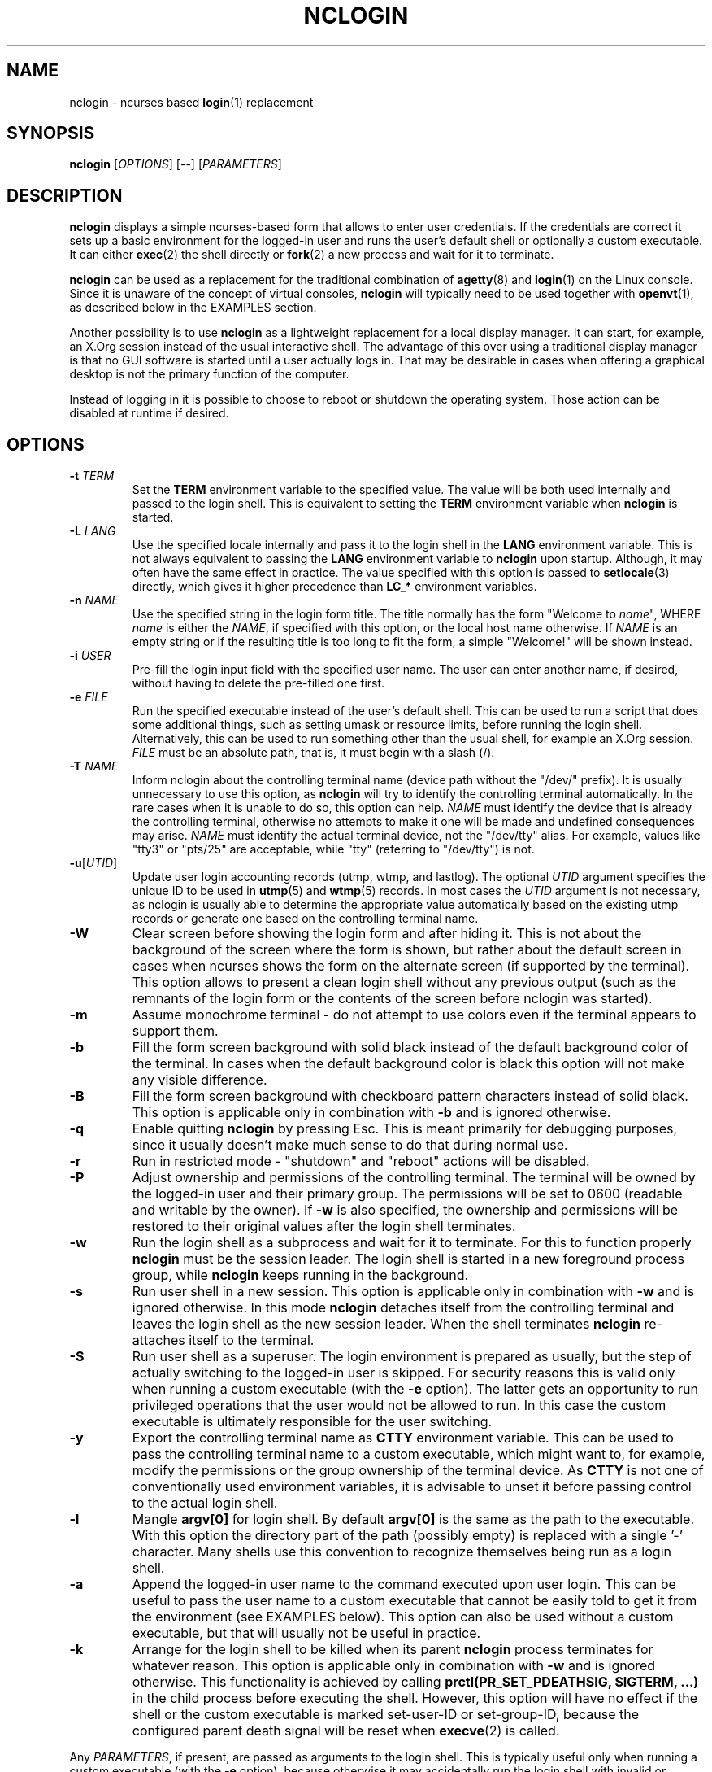 .\" nclogin.1
.\"****************************************************************************"
.\" Copyright 2015 Sergei Zhirikov <sfzhi@yahoo.com>                           "
.\" This file is a part of "nclogin" (http://github.com/sfzhi/nclogin).        "
.\" It is available under GPLv3 (http://www.gnu.org/licenses/gpl-3.0.txt).     "
.\"============================================================================"
.de OX
\fB\\$1\fP \fI\\$2\fP
..
.TH NCLOGIN "1" "May 2015" "nclogin-1.0" "System Utilities"
.SH NAME
nclogin \- ncurses based \fBlogin\fP(1) replacement
.SH SYNOPSIS
.EX
\fBnclogin\fP [\fIOPTIONS\fP] [\-\-] [\fIPARAMETERS\fP]
.EE
.SH DESCRIPTION
\fBnclogin\fP displays a simple ncurses-based form
that allows to enter user credentials.
If the credentials are correct
it sets up a basic environment for the logged-in user
and runs the user's default shell or optionally a custom executable.
It can either \fBexec\fP(2) the shell directly
or \fBfork\fP(2) a new process and wait for it to terminate.
.PP
\fBnclogin\fP can be used as a replacement for the traditional combination
of \fBagetty\fP(8) and \fBlogin\fP(1) on the Linux console.
Since it is unaware of the concept of virtual consoles,
\fBnclogin\fP will typically need to be used together with \fBopenvt\fP(1),
as described below in the EXAMPLES section.
.PP
Another possibility is to use \fBnclogin\fP
as a lightweight replacement for a local display manager.
It can start, for example, an X.Org session
instead of the usual interactive shell.
The advantage of this over using a traditional display manager
is that no GUI software is started until a user actually logs in.
That may be desirable in cases when offering a graphical desktop
is not the primary function of the computer.
.PP
Instead of logging in it is possible to choose
to reboot or shutdown the operating system.
Those action can be disabled at runtime if desired.
.SH OPTIONS
.TP
.OX \-t TERM
Set the \fBTERM\fP environment variable to the specified value.
The value will be both used internally and passed to the login shell.
This is equivalent to setting the \fBTERM\fP environment variable
when \fBnclogin\fP is started.
.TP
.OX \-L LANG
Use the specified locale internally
and pass it to the login shell in the \fBLANG\fP environment variable.
This is not always equivalent to passing the \fBLANG\fP environment variable
to \fBnclogin\fP upon startup.
Although, it may often have the same effect in practice.
The value specified with this option is passed to \fBsetlocale\fP(3) directly,
which gives it higher precedence than \fBLC_*\fP environment variables.
.TP
.OX \-n NAME
Use the specified string in the login form title.
The title normally has the form "Welcome to \fIname\fP",
WHERE \fIname\fP is either the \fINAME\fP, if specified with this option,
or the local host name otherwise.
If \fINAME\fP is an empty string
or if the resulting title is too long to fit the form,
a simple "Welcome!" will be shown instead.
.TP
.OX \-i USER
Pre-fill the login input field with the specified user name.
The user can enter another name, if desired,
without having to delete the pre-filled one first.
.TP
.OX \-e FILE
Run the specified executable instead of the user's default shell.
This can be used to run a script that does some additional things,
such as setting umask or resource limits,
before running the login shell.
Alternatively, this can be used to run something other than the usual shell,
for example an X.Org session.
\fIFILE\fP must be an absolute path, that is, it must begin with a slash (/).
.TP
.OX \-T NAME
Inform nclogin about the controlling terminal name
(device path without the "/dev/" prefix).
It is usually unnecessary to use this option,
as \fBnclogin\fP will try to identify the controlling terminal automatically.
In the rare cases when it is unable to do so, this option can help.
\fINAME\fP must identify the device that is already the controlling terminal,
otherwise no attempts to make it one will be made
and undefined consequences may arise.
\fINAME\fP must identify the actual terminal device, not the "/dev/tty" alias.
For example, values like "tty3" or "pts/25" are acceptable,
while "tty" (referring to "/dev/tty") is not.
.TP
\fB\-u\fP[\fIUTID\fP]
Update user login accounting records (utmp, wtmp, and lastlog).
The optional \fIUTID\fP argument specifies the unique ID
to be used in \fButmp\fP(5) and \fBwtmp\fP(5) records.
In most cases the \fIUTID\fP argument is not necessary,
as nclogin is usually able to determine the appropriate value automatically
based on the existing utmp records
or generate one based on the controlling terminal name.
.TP
.B \-W
Clear screen before showing the login form and after hiding it.
This is not about the background of the screen where the form is shown,
but rather about the default screen
in cases when ncurses shows the form on the alternate screen
(if supported by the terminal).
This option allows to present a clean login shell without any previous output
(such as the remnants of the login form
or the contents of the screen before nclogin was started).
.TP
.B \-m
Assume monochrome terminal \-
do not attempt to use colors even if the terminal appears to support them.
.TP
.B \-b
Fill the form screen background with solid black
instead of the default background color of the terminal.
In cases when the default background color is black
this option will not make any visible difference.
.TP
.B \-B
Fill the form screen background with checkboard pattern characters
instead of solid black.
This option is applicable only in combination with \fB\-b\fP
and is ignored otherwise.
.TP
.B \-q
Enable quitting \fBnclogin\fP by pressing Esc.
This is meant primarily for debugging purposes,
since it usually doesn't make much sense to do that during normal use.
.TP
.B \-r
Run in restricted mode \- "shutdown" and "reboot" actions will be disabled.
.TP
.B \-P
Adjust ownership and permissions of the controlling terminal.
The terminal will be owned by the logged-in user and their primary group.
The permissions will be set to 0600 (readable and writable by the owner).
If \fB\-w\fP is also specified, the ownership and permissions will be restored
to their original values after the login shell terminates.
.TP
.B \-w
Run the login shell as a subprocess and wait for it to terminate.
For this to function properly \fBnclogin\fP must be the session leader.
The login shell is started in a new foreground process group,
while \fBnclogin\fP keeps running in the background.
.TP
.B \-s
Run user shell in a new session.
This option is applicable only in combination with \fB\-w\fP
and is ignored otherwise.
In this mode \fBnclogin\fP detaches itself from the controlling terminal
and leaves the login shell as the new session leader.
When the shell terminates \fBnclogin\fP re-attaches itself to the terminal.
.TP
.B \-S
Run user shell as a superuser.
The login environment is prepared as usually,
but the step of actually switching to the logged-in user is skipped.
For security reasons this is valid only when running a custom executable
(with the \fB\-e\fP option).
The latter gets an opportunity to run privileged operations that the
user would not be allowed to run.
In this case the custom executable is ultimately responsible
for the user switching.
.TP
.B \-y
Export the controlling terminal name as \fBCTTY\fP environment variable.
This can be used to pass the controlling terminal name to a custom executable,
which might want to, for example,
modify the permissions or the group ownership of the terminal device.
As \fBCTTY\fP is not one of conventionally used environment variables,
it is advisable to unset it before passing control to the actual login shell.
.TP
.B \-l
Mangle \fBargv[0]\fP for login shell.
By default \fBargv[0]\fP is the same as the path to the executable.
With this option the directory part of the path (possibly empty)
is replaced with a single '\-' character.
Many shells use this convention to recognize themselves being run
as a login shell.
.TP
.B \-a
Append the logged-in user name to the command executed upon user login.
This can be useful to pass the user name to a custom executable
that cannot be easily told to get it from the environment
(see EXAMPLES below).
This option can also be used without a custom executable,
but that will usually not be useful in practice.
.TP
.B \-k
Arrange for the login shell to be killed when its parent \fBnclogin\fP process
terminates for whatever reason.
This option is applicable only in combination with \fB\-w\fP
and is ignored otherwise.
This functionality is achieved by calling
\fBprctl(PR_SET_PDEATHSIG, SIGTERM, ...)\fP
in the child process before executing the shell.
However, this option will have no effect
if the shell or the custom executable is marked set-user-ID or set-group-ID,
because the configured parent death signal will be reset
when \fBexecve\fP(2) is called.
.PP
Any \fIPARAMETERS\fP, if present, are passed as arguments to the login shell.
This is typically useful only when running a custom executable
(with the \fB\-e\fP option),
because otherwise it may accidentally run the login shell
with invalid or undesired parameters,
as different users may have different default shells
that give the same parameters different meaning.
If the \fB\-a\fP option is also present
the user name will be appended to the command after the \fIPARAMETERS\fP.
.SH ENVIRONMENT
The login shell or the custom executable specified with the \fB\-e\fP
option does not automatically inherit the environment variables
passed to \fBnclogin\fP.
It is started with a clean environment containing the following
(and only these) variables:
.TP
.B CTTY
\- the name of the controlling terminal.
It is set only when the \fB\-y\fP option is specified.
.TP
.B HOME
\- the home directory of the logged-in user.
.TP
.B LANG
\- the default locale.
It is set only if specified with the \fB\-L\fP option.
The value of \fBLANG\fP inherited by \fBnclogin\fP from its parent
is not passed to the login shell.
.TP
.B PATH
\- the initial executable search path.
This is "/usr/bin:/bin:/usr/sbin:/sbin" for the superuser (uid = 0)
and "/usr/bin:/bin" for unprivileged users.
.TP
.B SHELL
\- the default shell of the logged-in user.
When using the \fB\-e\fP option the custom executable
can use the value of this variable to run the actual shell.
.TP
.B TERM
\- the terminal type.
The value of this variable is either inherited by \fBnclogin\fP
from its parent process or specified with the \fB\-t\fP option.
.TP
\fBUSER\fP, \fBLOGNAME\fP
\- these two variables contain the same value \-
the name of the authenticated user.
When using the \fB\-S\fP option this is the user that the login shell
should ultimately end up running as.
.SH EXAMPLES
A typical command to put into \fBinittab\fP(5) instead of \fBagetty\fP(8)
to run \fBnclogin\fP on the virtual console number \fIN\fP:
.PP
.EX
.RS
/bin/openvt \-c \fIN\fP \-e \-\- /usr/sbin/nclogin \-t linux \-L en_US.UTF\-8 \
\-Wu
.RE
.EE
.PP
The same when expecting the user "\fBuser\fP" to likely be the one to login:
.PP
.EX
.RS
/bin/openvt \-c \fIN\fP \-e \-\- /usr/sbin/nclogin \-t linux \-L en_US.UTF\-8 \
\-Wu \-i user
.RE
.EE
.PP
Delegate user environment intialization to \fBlogin\fP(1),
which can do a bit more than \fBnclogin\fP itself:
.EX
.RS
.PP
/bin/openvt \-c \fIN\fP \-e \-\- /usr/sbin/nclogin \-t linux \-L en_US.UTF\-8 \
\-WSae /bin/login \-\- \-p \-f
.RE
.EE
.PP
Run \fBnclogin\fP inside \fBfbterm\fP(1),
so that different users can login in different \fBfbterm\fP windows:
.EX
.RS
.PP
/bin/openvt \-c \fIN\fP \-e \-\- /usr/bin/fbterm \-\- /usr/sbin/nclogin \
\-L en_US.UTF\-8 \-Wrl
.RE
.EE
.PP
Run \fBfbterm\fP(1) from \fBnclogin\fP,
so that the whole \fBfbterm\fP instance belongs to the same user:
.EX
.RS
.PP
/bin/openvt \-c \fIN\fP \-e \-\- /usr/sbin/nclogin \-t linux \-L en_US.UTF\-8 \
\-u \-e /bin/sh \-\- \-lc 'exec /usr/bin/fbterm'
.RE
.EE
.PP
With the previous command \fBfbterm\fP(1) may complain that it
"can't change kernel keymap table".
If, for whatever reason, the \fBfbterm\fP executable
cannot be made set-user-ID "root",
as its manpage suggests,
the following workaround can help
(but beware that \fBfbterm\fP keeps running as the superuser in this case):
.EX
.RS
.PP
/bin/openvt \-c \fIN\fP \-e \-\- /usr/sbin/nclogin \-t linux \-L en_US.UTF\-8 \
\-u \-Sae /usr/bin/fbterm \-\- \-\- /bin/su \-l
.RE
.EE
.PP
Another way to achieve almost the same as in the previous example
is to use \fBlogin\fP(1) instead of \fBsu\fP(1):
.EX
.RS
.PP
/bin/openvt \-c \fIN\fP \-e \-\- /usr/sbin/nclogin \-t linux \-L en_US.UTF\-8 \
\-u \-Sae /usr/bin/fbterm \-\- \-\- /bin/login \-p \-f
.RE
.EE
.PP
\fBnclxorg\fP \- a small script that comes with \fBnclogin\fP \-
can be used to arrange for \fBnclogin\fP to start an X.Org session:
.EX
.RS
.PP
/bin/openvt \-c \fIN\fP \-e \-\- /usr/sbin/nclogin \-t linux \-L en_US.UTF\-8 \
\-Wu \-Sye /usr/sbin/nclxorg :0
.RE
.EE
.PP
N.B.:
When trying out a command involving \fBopenvt\fP(1) in an interactive shell
the command needs to be prepended with \fBsetsid\fP(1),
otherwise \fBopenvt\fP will likely fail,
because it expects to be the session leader.
.PP
Of course, \fBnclogin\fP can also be run directly, without \fBopenvt\fP,
although, that is usually not very useful in practice.
.SH CAVEATS
The login credentials are verified against the local \fBshadow\fP(5) database.
Other authentication backends or APIs, such as Linux-PAM, are not supported.
.PP
The "Shutdown" and "Reboot" actions are implemented by executing
"/sbin/poweroff" or "/sbin/reboot" respectively.
The commands are hard-coded and cannot be changed at runtime.
.PP
When using the \fB\-e\fP option in combination with \fB\-S\fP
and a shell script as the custom executable, the script will often want
to use \fBsu\fP(1) to switch to the logged-in user in the end.
Some versions of \fBsu\fP will relinquish the controlling terminal
if run with a custom command (the \fB\-c\fP option).
If the \fBsu\fP process was started as the session leader
(which will usually be the case when \fBnclogin\fP is used on the Linux console
as an \fBagetty\fP(1) replacement)
that will lead to the terminal losing the session leader,
so all the processes in the session, including \fBsu\fP itself,
will receive the SIGHUP signal.
\fBsu\fP will effectively be committing suicide,
which can be tricky to diagnose,
as it is not accompanied with any error messages.
One possible solution to this problem
is to make sure SIGHUP is ignored by \fBsu\fP.
That can be achieved, for example, by using \fBnohup\fP(1).
Of course, the command executed by \fBsu\fP
will still run without a controlling terminal.
.PP
When using \fBinittab\fP(5) to have \fBnclogin\fP started by \fBinit\fP(8)
it is important to keep in mind that the length of the command is limited
and if the limit is exceeded the command is silently truncated,
which may lead to unexpected and confusing results.
To avoid this kind of issues a long command is better to be put
in a small shell script, which is then referred to in \fBinittab\fP.
.SH COPYRIGHT
Copyright \(co 2015 Sergei Zhirikov <sfzhi@yahoo.com>
.SH LICENSE
GPLv3 <http://www.gnu.org/licenses/gpl-3.0.html>.
.SH "SEE ALSO"
.BR fbterm (1),
.BR login (1),
.BR nohup (1),
.BR openvt (1),
.BR su (1),
.BR execve (2),
.BR prctl (2),
.BR setlocale (3),
.BR inittab (5),
.BR shadow (5),
.BR agetty (8),
.BR poweroff (8),
.BR reboot (8)
